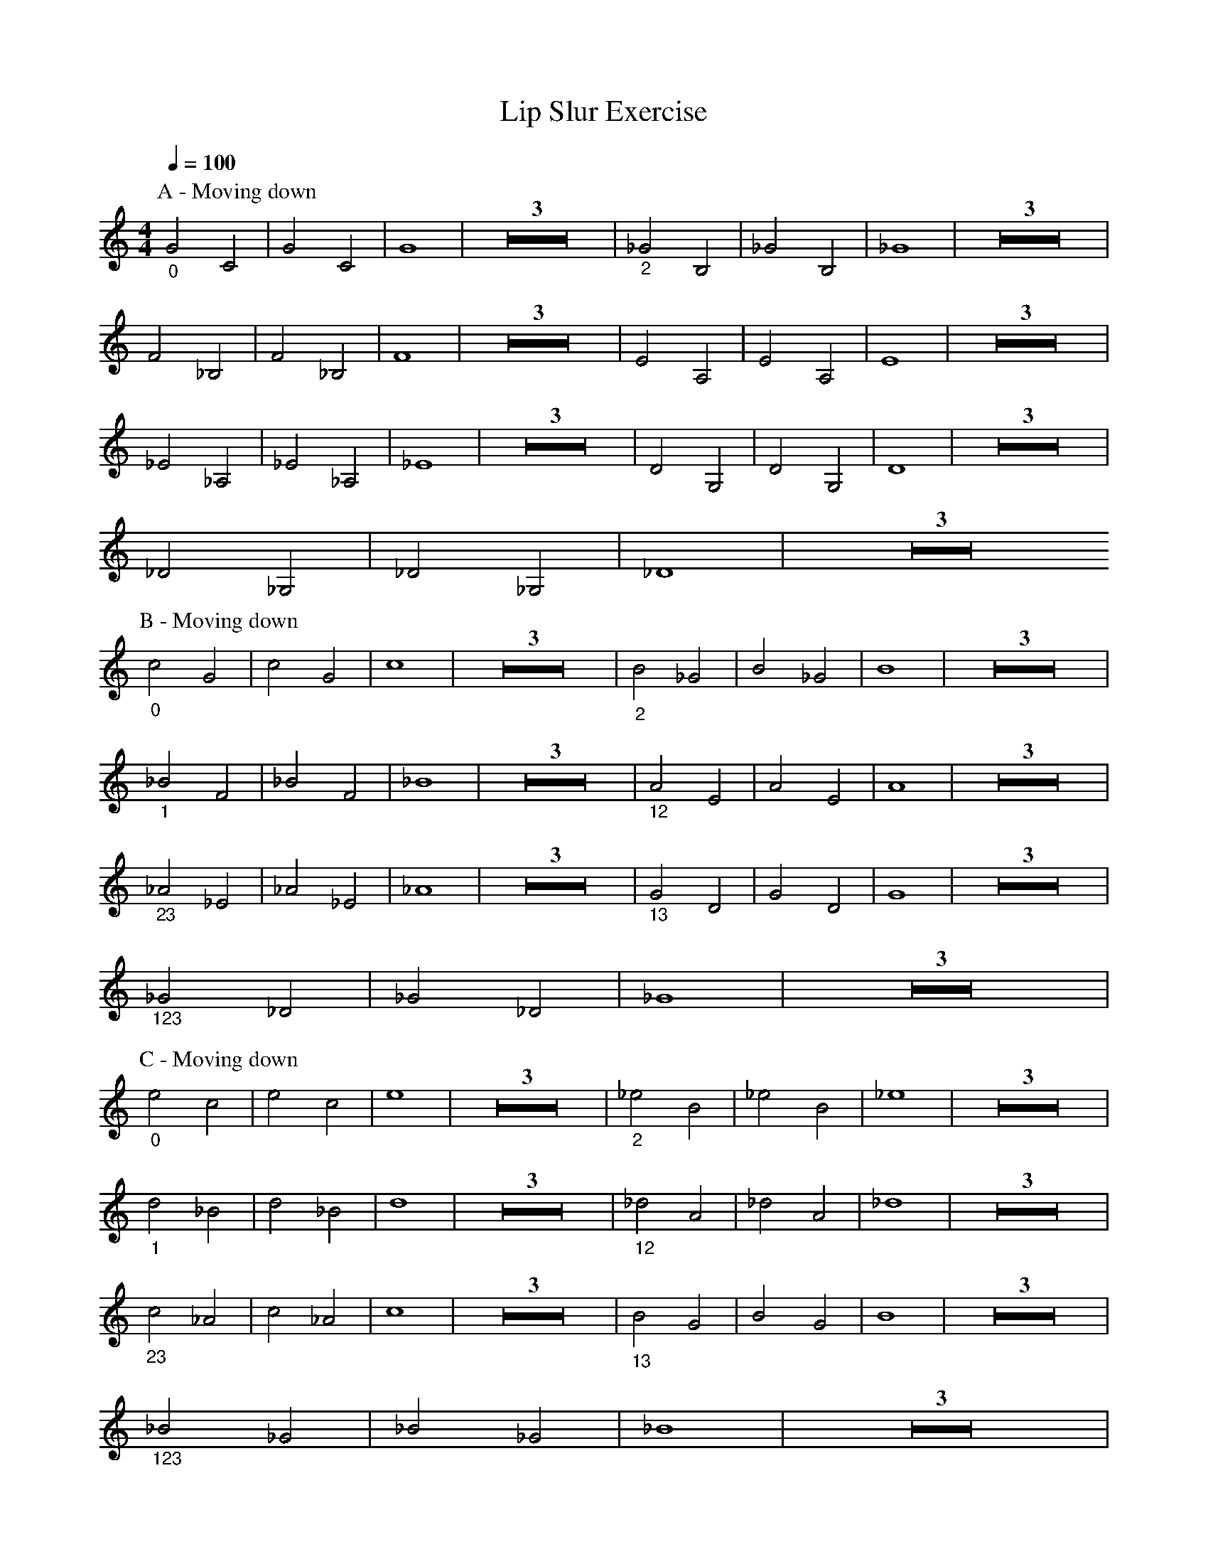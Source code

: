 X:1
T:Lip Slur Exercise
Q: 1/4=100
M:4/4
L:1/4
K:C
V:1
%%MIDI transpose -2
P:A - Moving down
"_0"G2 C2 | G2 C2 | G4 | Z3 | "_2"_G2 B,2 |_G2 B,2 | _G4 | Z3 | 
F2 _B,2 | F2 _B,2 | F4 | Z3 | E2 A,2 | E2 A,2 | E4 | Z3 | 
_E2 _A,2 | _E2 _A,2 | _E4 | Z3 | D2 G,2 | D2 G,2 | D4 | Z3 |
 _D2 _G,2 | _D2 _G,2 | _D4 | Z3
P:B - Moving down
"_0"c2 G2 | c2 G2 | c4 | Z3 | "_2"B2 _G2 | B2 _G2 | B4 | Z3 |
"_1"_B2 F2 | _B2 F2 | _B4 | Z3 | "_12"A2 E2 | A2 E2 | A4 | Z3 |
"_23"_A2 _E2 | _A2 _E2 | _A4 | Z3 | "_13"G2 D2 | G2 D2 | G4 | Z3 |
"_123"_G2 _D2 | _G2 _D2 | _G4 | Z3 | 
P:C - Moving down
"_0"e2 c2 | e2 c2 | e4 | Z3 | "_2"_e2 B2 | _e2 B2 | _e4 | Z3 |
"_1"d2 _B2 | d2 _B2 | d4 | Z3 | "_12"_d2 A2 | _d2 A2 | _d4 | Z3 |
"_23"c2 _A2 | c2 _A2 | c4 | Z3 | "_13"B2 G2 | B2 G2 | B4 | Z3 |
"_123"_B2 _G2 | _B2 _G2 | _B4 | Z3 | 
P:D - Moving up
"_123"_d2 _B2 | _d2 _B2 | _d4 | Z3 | "_13"d2 B2 | d2 B2 | d4 | Z3 |
"_23"_e2 c2 | _e2 c2 | _e4 | Z3 | "_12"e2 _d2 | e2 _d2 | e4 | Z3 |
"_1"f2 d2 | f2 d2 | f4 | Z3 | "_2"_g2 _e2 | _g2 _e2 | _g4 | Z3 |
"_0"g2 e2 | g2 e2 | g4 | Z3 | 
